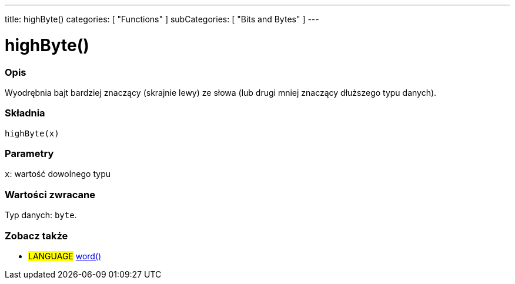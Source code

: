 ---
title: highByte()
categories: [ "Functions" ]
subCategories: [ "Bits and Bytes" ]
---





= highByte()


// POCZĄTEK SEKCJI OPISOWEJ
[#overview]
--

[float]
=== Opis
Wyodrębnia bajt bardziej znaczący (skrajnie lewy) ze słowa (lub drugi mniej znaczący dłuższego typu danych).
[%hardbreaks]


[float]
=== Składnia
`highByte(x)`


[float]
=== Parametry
`x`: wartość dowolnego typu


[float]
=== Wartości zwracane
Typ danych: `byte`.

--
// KONIEC SEKCJI OPISOWEJ


// POCZĄTEK SEKCJI ZOBACZ TAKŻE
[#see_also]
--

[float]
=== Zobacz także

[role="language"]
* #LANGUAGE# link:../../../variables/data-types/word[word()]

--
// KONIEC SEKCJI ZOBACZ TAKŻE

